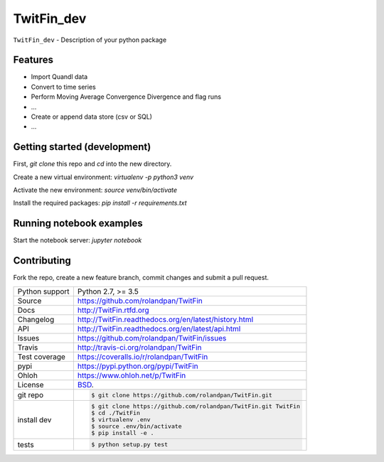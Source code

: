 ===========
TwitFin_dev
===========

``TwitFin_dev`` - Description of your python package


Features
--------

* Import Quandl data
* Convert to time series
* Perform Moving Average Convergence Divergence and flag runs
* ...
* Create or append data store (csv or SQL)
* ...


Getting started (development)
-----------------------------

First, `git clone` this repo and `cd` into the new directory.

Create a new virtual environment: `virtualenv -p python3 venv`

Activate the new environment: `source venv/bin/activate`

Install the required packages: `pip install -r requirements.txt`


Running notebook examples
-------------------------

Start the notebook server: `jupyter notebook`


Contributing
------------

Fork the repo, create a new feature branch, commit changes and submit a pull request.


==============  ==========================================================
Python support  Python 2.7, >= 3.5
Source          https://github.com/rolandpan/TwitFin
Docs            http://TwitFin.rtfd.org
Changelog       http://TwitFin.readthedocs.org/en/latest/history.html
API             http://TwitFin.readthedocs.org/en/latest/api.html
Issues          https://github.com/rolandpan/TwitFin/issues
Travis          http://travis-ci.org/rolandpan/TwitFin
Test coverage   https://coveralls.io/r/rolandpan/TwitFin
pypi            https://pypi.python.org/pypi/TwitFin
Ohloh           https://www.ohloh.net/p/TwitFin
License         `BSD`_.
git repo        .. code-block:: bash

                    $ git clone https://github.com/rolandpan/TwitFin.git
install dev     .. code-block:: bash

                    $ git clone https://github.com/rolandpan/TwitFin.git TwitFin
                    $ cd ./TwitFin
                    $ virtualenv .env
                    $ source .env/bin/activate
                    $ pip install -e .
tests           .. code-block:: bash

                    $ python setup.py test
==============  ==========================================================

.. _BSD: http://opensource.org/licenses/BSD-3-Clause
.. _Documentation: http://TwitFin.readthedocs.org/en/latest/
.. _API: http://TwitFin.readthedocs.org/en/latest/api.html
